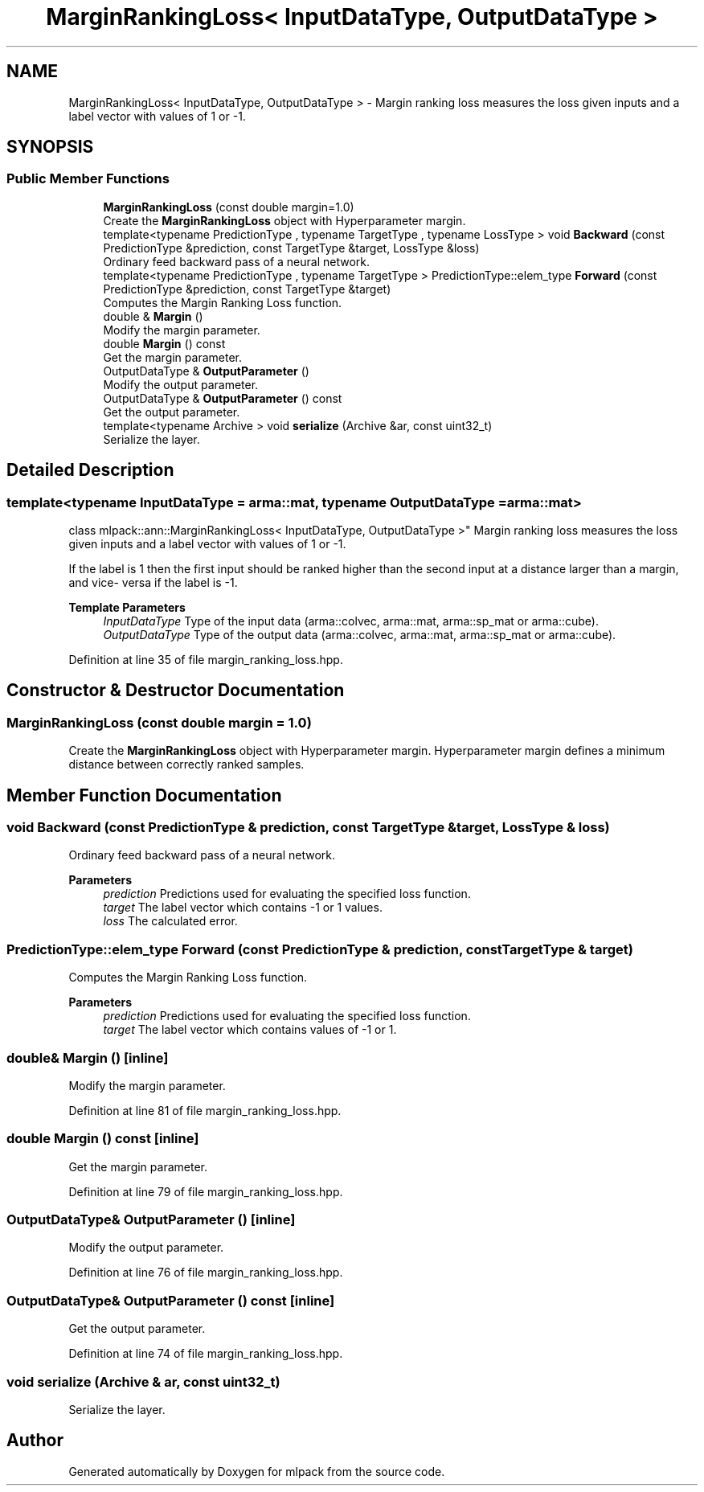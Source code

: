 .TH "MarginRankingLoss< InputDataType, OutputDataType >" 3 "Sun Jun 20 2021" "Version 3.4.2" "mlpack" \" -*- nroff -*-
.ad l
.nh
.SH NAME
MarginRankingLoss< InputDataType, OutputDataType > \- Margin ranking loss measures the loss given inputs and a label vector with values of 1 or -1\&.  

.SH SYNOPSIS
.br
.PP
.SS "Public Member Functions"

.in +1c
.ti -1c
.RI "\fBMarginRankingLoss\fP (const double margin=1\&.0)"
.br
.RI "Create the \fBMarginRankingLoss\fP object with Hyperparameter margin\&. "
.ti -1c
.RI "template<typename PredictionType , typename TargetType , typename LossType > void \fBBackward\fP (const PredictionType &prediction, const TargetType &target, LossType &loss)"
.br
.RI "Ordinary feed backward pass of a neural network\&. "
.ti -1c
.RI "template<typename PredictionType , typename TargetType > PredictionType::elem_type \fBForward\fP (const PredictionType &prediction, const TargetType &target)"
.br
.RI "Computes the Margin Ranking Loss function\&. "
.ti -1c
.RI "double & \fBMargin\fP ()"
.br
.RI "Modify the margin parameter\&. "
.ti -1c
.RI "double \fBMargin\fP () const"
.br
.RI "Get the margin parameter\&. "
.ti -1c
.RI "OutputDataType & \fBOutputParameter\fP ()"
.br
.RI "Modify the output parameter\&. "
.ti -1c
.RI "OutputDataType & \fBOutputParameter\fP () const"
.br
.RI "Get the output parameter\&. "
.ti -1c
.RI "template<typename Archive > void \fBserialize\fP (Archive &ar, const uint32_t)"
.br
.RI "Serialize the layer\&. "
.in -1c
.SH "Detailed Description"
.PP 

.SS "template<typename InputDataType = arma::mat, typename OutputDataType = arma::mat>
.br
class mlpack::ann::MarginRankingLoss< InputDataType, OutputDataType >"
Margin ranking loss measures the loss given inputs and a label vector with values of 1 or -1\&. 

If the label is 1 then the first input should be ranked higher than the second input at a distance larger than a margin, and vice- versa if the label is -1\&.
.PP
\fBTemplate Parameters\fP
.RS 4
\fIInputDataType\fP Type of the input data (arma::colvec, arma::mat, arma::sp_mat or arma::cube)\&. 
.br
\fIOutputDataType\fP Type of the output data (arma::colvec, arma::mat, arma::sp_mat or arma::cube)\&. 
.RE
.PP

.PP
Definition at line 35 of file margin_ranking_loss\&.hpp\&.
.SH "Constructor & Destructor Documentation"
.PP 
.SS "\fBMarginRankingLoss\fP (const double margin = \fC1\&.0\fP)"

.PP
Create the \fBMarginRankingLoss\fP object with Hyperparameter margin\&. Hyperparameter margin defines a minimum distance between correctly ranked samples\&. 
.SH "Member Function Documentation"
.PP 
.SS "void Backward (const PredictionType & prediction, const TargetType & target, LossType & loss)"

.PP
Ordinary feed backward pass of a neural network\&. 
.PP
\fBParameters\fP
.RS 4
\fIprediction\fP Predictions used for evaluating the specified loss function\&. 
.br
\fItarget\fP The label vector which contains -1 or 1 values\&. 
.br
\fIloss\fP The calculated error\&. 
.RE
.PP

.SS "PredictionType::elem_type Forward (const PredictionType & prediction, const TargetType & target)"

.PP
Computes the Margin Ranking Loss function\&. 
.PP
\fBParameters\fP
.RS 4
\fIprediction\fP Predictions used for evaluating the specified loss function\&. 
.br
\fItarget\fP The label vector which contains values of -1 or 1\&. 
.RE
.PP

.SS "double& Margin ()\fC [inline]\fP"

.PP
Modify the margin parameter\&. 
.PP
Definition at line 81 of file margin_ranking_loss\&.hpp\&.
.SS "double Margin () const\fC [inline]\fP"

.PP
Get the margin parameter\&. 
.PP
Definition at line 79 of file margin_ranking_loss\&.hpp\&.
.SS "OutputDataType& OutputParameter ()\fC [inline]\fP"

.PP
Modify the output parameter\&. 
.PP
Definition at line 76 of file margin_ranking_loss\&.hpp\&.
.SS "OutputDataType& OutputParameter () const\fC [inline]\fP"

.PP
Get the output parameter\&. 
.PP
Definition at line 74 of file margin_ranking_loss\&.hpp\&.
.SS "void serialize (Archive & ar, const uint32_t)"

.PP
Serialize the layer\&. 

.SH "Author"
.PP 
Generated automatically by Doxygen for mlpack from the source code\&.
